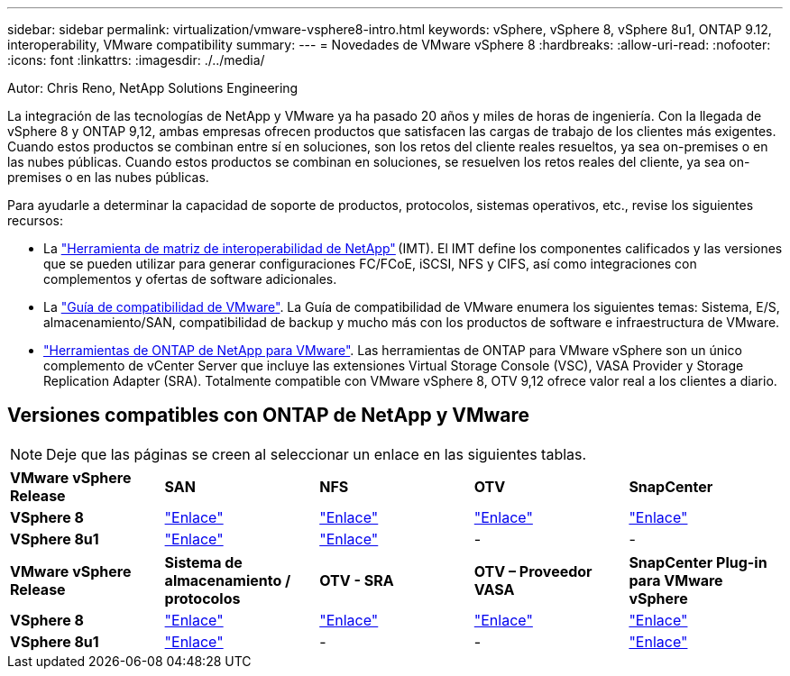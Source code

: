 ---
sidebar: sidebar 
permalink: virtualization/vmware-vsphere8-intro.html 
keywords: vSphere, vSphere 8, vSphere 8u1, ONTAP 9.12, interoperability, VMware compatibility 
summary:  
---
= Novedades de VMware vSphere 8
:hardbreaks:
:allow-uri-read: 
:nofooter: 
:icons: font
:linkattrs: 
:imagesdir: ./../media/


[role="lead"]
Autor: Chris Reno, NetApp Solutions Engineering

La integración de las tecnologías de NetApp y VMware ya ha pasado 20 años y miles de horas de ingeniería. Con la llegada de vSphere 8 y ONTAP 9,12, ambas empresas ofrecen productos que satisfacen las cargas de trabajo de los clientes más exigentes. Cuando estos productos se combinan entre sí en soluciones, son los retos del cliente reales resueltos, ya sea on-premises o en las nubes públicas. Cuando estos productos se combinan en soluciones, se resuelven los retos reales del cliente, ya sea on-premises o en las nubes públicas.

Para ayudarle a determinar la capacidad de soporte de productos, protocolos, sistemas operativos, etc., revise los siguientes recursos:

* La https://mysupport.netapp.com/matrix/#welcome["Herramienta de matriz de interoperabilidad de NetApp"] (IMT). El IMT define los componentes calificados y las versiones que se pueden utilizar para generar configuraciones FC/FCoE, iSCSI, NFS y CIFS, así como integraciones con complementos y ofertas de software adicionales.
* La https://www.vmware.com/resources/compatibility/search.php?deviceCategory=san&details=1&partner=64&isSVA=0&page=1&display_interval=10&sortColumn=Partner&sortOrder=Asc["Guía de compatibilidad de VMware"]. La Guía de compatibilidad de VMware enumera los siguientes temas: Sistema, E/S, almacenamiento/SAN, compatibilidad de backup y mucho más con los productos de software e infraestructura de VMware.
* https://www.netapp.com/support-and-training/documentation/ontap-tools-for-vmware-vsphere-documentation/"["Herramientas de ONTAP de NetApp para VMware"]. Las herramientas de ONTAP para VMware vSphere son un único complemento de vCenter Server que incluye las extensiones Virtual Storage Console (VSC), VASA Provider y Storage Replication Adapter (SRA). Totalmente compatible con VMware vSphere 8, OTV 9,12 ofrece valor real a los clientes a diario.




== Versiones compatibles con ONTAP de NetApp y VMware


NOTE: Deje que las páginas se creen al seleccionar un enlace en las siguientes tablas.

[cols="20%, 20%, 20%, 20%, 20%"]
|===


| *VMware vSphere Release* | *SAN* | *NFS* | *OTV* | *SnapCenter* 


| *VSphere 8* | https://imt.netapp.com/matrix/imt.jsp?components=105985;&solution=1&isHWU&src=IMT["Enlace"] | https://imt.netapp.com/matrix/imt.jsp?components=105985;&solution=976&isHWU&src=IMT["Enlace"] | https://imt.netapp.com/matrix/imt.jsp?components=105986;&solution=1777&isHWU&src=IMT["Enlace"] | https://imt.netapp.com/matrix/imt.jsp?components=105985;&solution=1517&isHWU&src=IMT["Enlace"] 


| *VSphere 8u1* | https://imt.netapp.com/matrix/imt.jsp?components=110521;&solution=1&isHWU&src=IMT["Enlace"] | https://imt.netapp.com/matrix/imt.jsp?components=110521;&solution=976&isHWU&src=IMT["Enlace"] | - | - 
|===
[cols="20%, 20%, 20%, 20%, 20%"]
|===


| *VMware vSphere Release* | *Sistema de almacenamiento / protocolos* | *OTV - SRA* | *OTV – Proveedor VASA* | *SnapCenter Plug-in para VMware vSphere* 


| *VSphere 8* | https://www.vmware.com/resources/compatibility/search.php?deviceCategory=san&details=1&partner=64&releases=589&FirmwareVersion=ONTAP%209.0,ONTAP%209.1,ONTAP%209.10.1,ONTAP%209.11.1,ONTAP%209.12.1,ONTAP%209.2,ONTAP%209.3,ONTAP%209.4,ONTAP%209.5,ONTAP%209.6,ONTAP%209.7,ONTAP%209.8,ONTAP%209.9,ONTAP%209.9.1%20P3,ONTAP%209.%6012.1&isSVA=0&page=1&display_interval=10&sortColumn=Partner&sortOrder=Asc["Enlace"] | https://www.vmware.com/resources/compatibility/search.php?deviceCategory=sra&details=1&partner=64&sraName=587&page=1&display_interval=10&sortColumn=Partner&sortOrder=Asc["Enlace"] | https://www.vmware.com/resources/compatibility/detail.php?deviceCategory=wcp&productid=55380&vcl=true["Enlace"] | https://www.vmware.com/resources/compatibility/search.php?deviceCategory=vvols&details=1&partner=64&releases=589&page=1&display_interval=10&sortColumn=Partner&sortOrder=Asc["Enlace"] 


| *VSphere 8u1* | https://www.vmware.com/resources/compatibility/search.php?deviceCategory=san&details=1&partner=64&releases=652&FirmwareVersion=ONTAP%209.0,ONTAP%209.1,ONTAP%209.10.1,ONTAP%209.11.1,ONTAP%209.12.1,ONTAP%209.2,ONTAP%209.3,ONTAP%209.4,ONTAP%209.5,ONTAP%209.6,ONTAP%209.7,ONTAP%209.8,ONTAP%209.9,ONTAP%209.9.1%20P3,ONTAP%209.%6012.1&isSVA=0&page=1&display_interval=10&sortColumn=Partner&sortOrder=Asc["Enlace"] | - | - | https://www.vmware.com/resources/compatibility/detail.php?deviceCategory=wcp&productid=55380&vcl=true["Enlace"] 
|===
